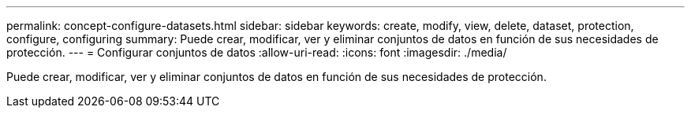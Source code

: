 ---
permalink: concept-configure-datasets.html 
sidebar: sidebar 
keywords: create, modify, view, delete, dataset, protection, configure, configuring 
summary: Puede crear, modificar, ver y eliminar conjuntos de datos en función de sus necesidades de protección. 
---
= Configurar conjuntos de datos
:allow-uri-read: 
:icons: font
:imagesdir: ./media/


[role="lead"]
Puede crear, modificar, ver y eliminar conjuntos de datos en función de sus necesidades de protección.
